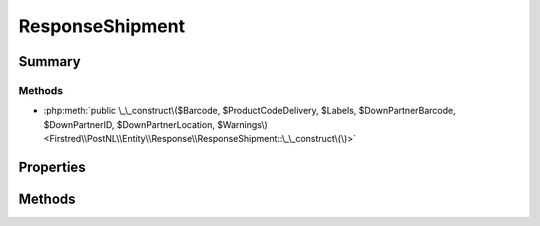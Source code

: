 .. rst-class:: phpdoctorst

.. role:: php(code)
	:language: php


ResponseShipment
================


.. php:namespace:: Firstred\PostNL\Entity\Response

.. php:class:: ResponseShipment


	.. rst-class:: phpdoc-description
	
		| Class ResponseShipment\.
		
	
	:Parent:
		:php:class:`Firstred\\PostNL\\Entity\\AbstractEntity`
	


Summary
-------

Methods
~~~~~~~

* :php:meth:`public \_\_construct\($Barcode, $ProductCodeDelivery, $Labels, $DownPartnerBarcode, $DownPartnerID, $DownPartnerLocation, $Warnings\)<Firstred\\PostNL\\Entity\\Response\\ResponseShipment::\_\_construct\(\)>`


Properties
----------

.. php:attr:: public defaultProperties

	:Type: string[][] 


.. php:attr:: protected static Barcode

	:Type: string | null 


.. php:attr:: protected static DownPartnerBarcode

	:Type: string | null 


.. php:attr:: protected static DownPartnerID

	:Type: string | null 


.. php:attr:: protected static DownPartnerLocation

	:Type: string | null 


.. php:attr:: protected static Labels

	:Type: :any:`\\Firstred\\PostNL\\Entity\\Label\[\] <Firstred\\PostNL\\Entity\\Label>` | null 


.. php:attr:: protected static ProductCodeDelivery

	:Type: string | null 


.. php:attr:: protected static Warnings

	:Type: :any:`\\Firstred\\PostNL\\Entity\\Warning\[\] <Firstred\\PostNL\\Entity\\Warning>` | null 


Methods
-------

.. rst-class:: public

	.. php:method:: public __construct( $Barcode=null, $ProductCodeDelivery=null, $Labels=null, $DownPartnerBarcode=null, $DownPartnerID=null, $DownPartnerLocation=null, $Warnings=null)
	
		
		:Parameters:
			* **$Barcode** (string | null)  
			* **$ProductCodeDelivery** (string | null)  
			* **$Labels** (:any:`Firstred\\PostNL\\Entity\\Label\[\] <Firstred\\PostNL\\Entity\\Label>` | null)  
			* **$DownPartnerBarcode** (string | null)  
			* **$DownPartnerID** (string | null)  
			* **$DownPartnerLocation** (string | null)  
			* **$Warnings** (:any:`Firstred\\PostNL\\Entity\\Warning\[\] <Firstred\\PostNL\\Entity\\Warning>` | null)  

		
	
	

